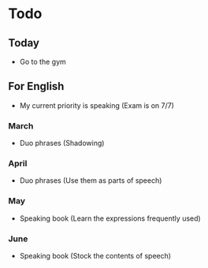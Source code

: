 * Todo

** Today   
   - Go to the gym

** For English
   - My current priority is speaking (Exam is on 7/7)

*** March
    - Duo phrases (Shadowing)

*** April
    - Duo phrases (Use them as parts of speech)

*** May
    - Speaking book (Learn the expressions frequently used)

*** June
    - Speaking book (Stock the contents of speech)
